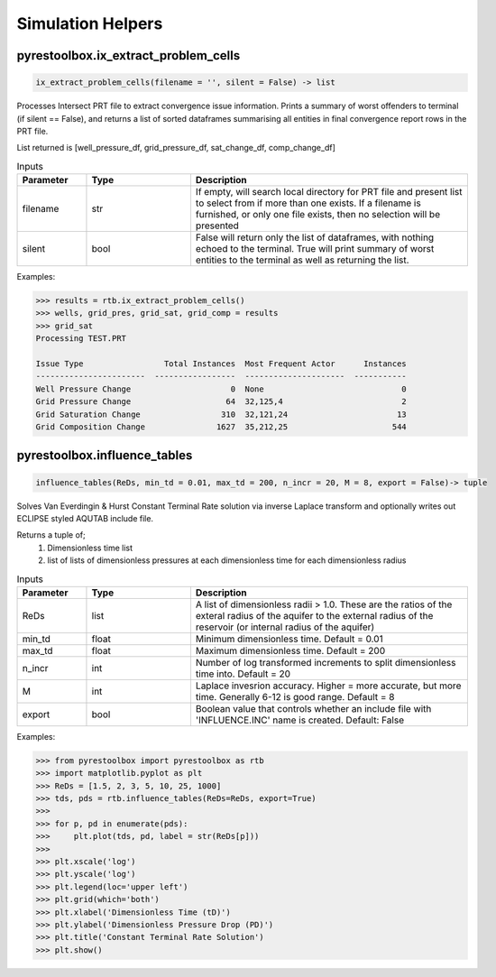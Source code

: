 ===================================
Simulation Helpers
===================================


pyrestoolbox.ix_extract_problem_cells
======================

.. code-block:: python

    ix_extract_problem_cells(filename = '', silent = False) -> list

Processes Intersect PRT file to extract convergence issue information. Prints a summary of worst offenders to terminal (if silent == False), and returns a list of sorted dataframes summarising all entities in final convergence report rows in the PRT file.

List returned is [well_pressure_df, grid_pressure_df, sat_change_df, comp_change_df]  

.. list-table:: Inputs
   :widths: 10 15 40
   :header-rows: 1

   * - Parameter
     - Type
     - Description
   * - filename
     - str
     - If empty, will search local directory for PRT file and present list to select from if more than one exists. If a filename is furnished, or only one file exists, then no selection will be presented
   * - silent
     - bool
     - False will return only the list of dataframes, with nothing echoed to the terminal. True will print summary of worst entities to the terminal as well as returning the list.

Examples:

.. code-block:: python

    >>> results = rtb.ix_extract_problem_cells()
    >>> wells, grid_pres, grid_sat, grid_comp = results
    >>> grid_sat
    Processing TEST.PRT
    
    Issue Type                 Total Instances  Most Frequent Actor      Instances
    -----------------------  -----------------  ---------------------  -----------
    Well Pressure Change                     0  None                             0
    Grid Pressure Change                    64  32,125,4                         2
    Grid Saturation Change                 310  32,121,24                       13
    Grid Composition Change               1627  35,212,25                      544 
    
.. image:: https://github.com/mwburgoyne/pyResToolbox/blob/main/docs/img/grid_sat_df.png
    :alt: DSorted ataFrame of grid blocks with saturation related convergence issues    
    
    
    
pyrestoolbox.influence_tables
======================

.. code-block:: python

    influence_tables(ReDs, min_td = 0.01, max_td = 200, n_incr = 20, M = 8, export = False)-> tuple

Solves Van Everdingin & Hurst Constant Terminal Rate solution via inverse Laplace transform and optionally writes out ECLIPSE styled AQUTAB include file. 

Returns a tuple of;
    1. Dimensionless time list
    2. list of lists of dimensionless pressures at each dimensionless time for each dimensionless radius

.. list-table:: Inputs
   :widths: 10 15 40
   :header-rows: 1

   * - Parameter
     - Type
     - Description
   * - ReDs
     - list
     - A list of dimensionless radii > 1.0. These are the ratios of the exteral radius of the aquifer to the external radius of the reservoir (or internal radius of the aquifer)
   * - min_td
     - float
     - Minimum dimensionless time. Default = 0.01
   * - max_td
     - float
     - Maximum dimensionless time. Default = 200
   * - n_incr
     - int
     - Number of log transformed increments to split dimensionless time into. Default = 20
   * - M
     - int
     - Laplace invesrion accuracy. Higher = more accurate, but more time. Generally 6-12 is good range. Default = 8
   * - export
     - bool
     - Boolean value that controls whether an include file with 'INFLUENCE.INC' name is created. Default: False 

Examples:

.. code-block:: python

    >>> from pyrestoolbox import pyrestoolbox as rtb
    >>> import matplotlib.pyplot as plt
    >>> ReDs = [1.5, 2, 3, 5, 10, 25, 1000]
    >>> tds, pds = rtb.influence_tables(ReDs=ReDs, export=True)
    >>> 
    >>> for p, pd in enumerate(pds):
    >>>     plt.plot(tds, pd, label = str(ReDs[p]))
    >>>     
    >>> plt.xscale('log')
    >>> plt.yscale('log')
    >>> plt.legend(loc='upper left')
    >>> plt.grid(which='both')
    >>> plt.xlabel('Dimensionless Time (tD)')
    >>> plt.ylabel('Dimensionless Pressure Drop (PD)')
    >>> plt.title('Constant Terminal Rate Solution')
    >>> plt.show()

.. image:: https://github.com/mwburgoyne/pyResToolbox/blob/main/docs/img/influence.png
    :alt: Constant Terminal Rate influence tables
    

